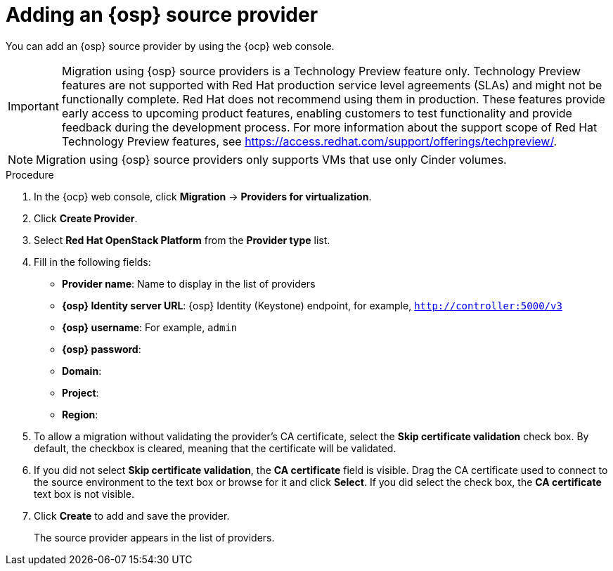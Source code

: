 // Module included in the following assemblies:
//
// * documentation/doc-Migration_Toolkit_for_Virtualization/master.adoc

[id="osh-adding-source-provider_{context}"]
= Adding an {osp} source provider

You can add an {osp} source provider by using the {ocp} web console.

[IMPORTANT]
====
Migration using {osp} source providers is a Technology Preview feature only. Technology Preview features
are not supported with Red Hat production service level agreements (SLAs) and
might not be functionally complete. Red Hat does not recommend using them
in production. These features provide early access to upcoming product
features, enabling customers to test functionality and provide feedback during
the development process.
For more information about the support scope of Red Hat Technology Preview
features, see https://access.redhat.com/support/offerings/techpreview/.
====

[NOTE]
====
Migration using {osp} source providers only supports VMs that use only Cinder volumes.
====

.Procedure

. In the {ocp} web console, click *Migration* -> *Providers for virtualization*.
. Click *Create Provider*.

. Select *Red Hat OpenStack Platform* from the *Provider type* list.
. Fill in the following fields:

* *Provider name*: Name to display in the list of providers
* *{osp} Identity server URL*: {osp} Identity (Keystone) endpoint, for example, `http://controller:5000/v3`
* *{osp} username*: For example, `admin`
* *{osp} password*:
* *Domain*:
* *Project*:
* *Region*:

.  To allow a migration without validating the provider's CA certificate, select the *Skip certificate validation* check box. By default, the checkbox is cleared, meaning that the certificate will be validated.
. If you did not select *Skip certificate validation*, the *CA certificate* field is visible. Drag the CA certificate used to connect to the source environment to the text box or browse for it and click *Select*.  If you did select the check box, the *CA certificate* text box is not visible.
. Click *Create* to add and save the provider.
+
The source provider appears in the list of providers.
